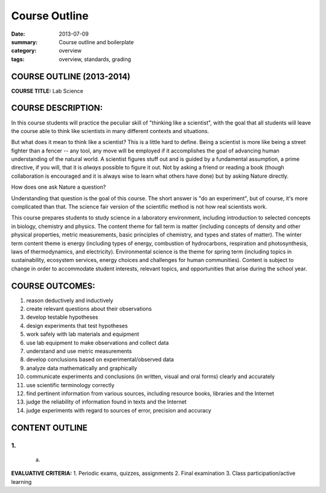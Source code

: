 Course Outline
##############

:date: 2013-07-09
:summary: Course outline and boilerplate
:category: overview
:tags: overview, standards, grading


============================
COURSE OUTLINE (2013-2014)
============================

**COURSE TITLE:**	Lab Science


===================
COURSE DESCRIPTION:
===================

In this course students will practice the peculiar skill of "thinking like a scientist", with the goal that all students will leave the course able to think like scientists in many different contexts and situations.

But what does it mean to think like a scientist?  This is a little hard to
define.  Being a scientist is more like being a street fighter than a fencer --
any tool, any move will be employed if it accomplishes the goal of advancing
human understanding of the natural world.  A scientist figures stuff out and is
guided by a fundamental assumption, a prime directive, if you will, that it is
*always* possible to figure it out.  Not by asking a friend or reading a book
(though collaboration is encouraged and it is always wise to learn what others
have done) but by asking Nature directly.

How does one ask Nature a question? 

Understanding that question is the goal of this course.  The short answer is "do an experiment", but of course, it's more complicated than that.  The science fair version of the scientific method is not how real scientists work.

 

 







This course prepares students to study science in a laboratory environment,
including introduction to selected concepts in biology, chemistry and physics.
The content theme for fall term is matter (including concepts of density and
other physical properties, metric measurements, basic principles of chemistry,
and types and states of matter). The winter term content theme is energy
(including types of energy, combustion of hydrocarbons, respiration and
photosynthesis, laws of thermodynamics, and electricity).  Environmental
science is the theme for spring term (including topics in sustainability,
ecosystem services, energy choices and challenges for human communities).
Content is subject to change in order to accommodate student interests,
relevant topics, and opportunities that arise during the school year.


================
COURSE OUTCOMES:
================

1. reason deductively and inductively
2. create relevant questions about their observations
3. develop testable hypotheses
4. design experiments that test hypotheses
5. work safely with lab materials and equipment
6. use lab equipment to make observations and collect data
7. understand and use metric measurements
8. develop conclusions based on experimental/observed data
9. analyze data mathematically and graphically
10. communicate experiments and conclusions (in written, visual and oral forms) clearly and accurately
11. use scientific terminology correctly
12. find pertinent information from various sources, including resource books, libraries and the Internet
13. judge the reliability of information found in texts and the Internet
14. judge experiments with regard to sources of error, precision and accuracy



===============
CONTENT OUTLINE
=============== 

-----------------
1.  
-----------------
    a)  





**EVALUATIVE CRITERIA:**
1. Periodic exams, quizzes, assignments
2. Final examination
3. Class participation/active learning


